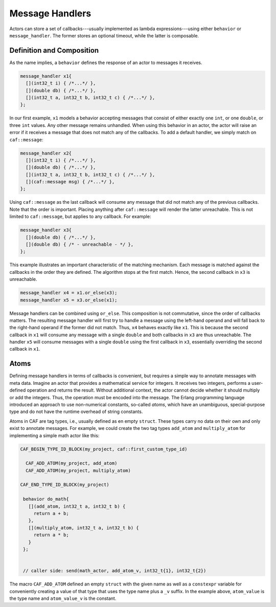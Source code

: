 .. _message-handler:

Message Handlers
================

Actors can store a set of callbacks---usually implemented as lambda
expressions---using either ``behavior`` or ``message_handler``.
The former stores an optional timeout, while the latter is composable.

Definition and Composition
--------------------------

As the name implies, a ``behavior`` defines the response of an actor to
messages it receives.

.. code-block:: C++

   message_handler x1{
     [](int32_t i) { /*...*/ },
     [](double db) { /*...*/ },
     [](int32_t a, int32_t b, int32_t c) { /*...*/ },
   };

In our first example, ``x1`` models a behavior accepting messages that consist
of either exactly one ``int``, or one ``double``, or three ``int`` values. Any
other message  remains unhandled. When using this behavior in an actor, the
actor will raise an error if it receives a message that does not match any of
the callbacks. To add a default handler, we simply match on ``caf::message``:

.. code-block:: C++

   message_handler x2{
     [](int32_t i) { /*...*/ },
     [](double db) { /*...*/ },
     [](int32_t a, int32_t b, int32_t c) { /*...*/ },
     [](caf::message msg) { /*...*/ },
   };

Using ``caf::message`` as the last callback will consume any message that did
not match any of the previous callbacks. Note that the order is important.
Placing anything after ``caf::message`` will render the latter unreachable. This
is not limited to ``caf::message``, but applies to any callback. For example:

.. code-block:: C++

   message_handler x3{
     [](double db) { /*...*/ },
     [](double db) { /* - unreachable - */ },
   };

This example illustrates an important characteristic of the matching mechanism.
Each message is matched against the callbacks in the order they are defined. The
algorithm stops at the first match. Hence, the second callback in ``x3`` is
unreachable.

.. code-block:: C++

   message_handler x4 = x1.or_else(x3);
   message_handler x5 = x3.or_else(x1);

Message handlers can be combined using ``or_else``. This composition is
not commutative, since the order of callbacks matters. The resulting message
handler will first try to handle a message using the left-hand operand and will
fall back to the right-hand operand if the former did not match. Thus,
``x4`` behaves exactly like ``x1``. This is because the second
callback in ``x1`` will consume any message with a single
``double`` and both callbacks in ``x3`` are thus unreachable.
The handler ``x5`` will consume messages with a single
``double`` using the first callback in ``x3``, essentially
overriding the second callback in ``x1``.

.. _atom:

Atoms
-----

Defining message handlers in terms of callbacks is convenient, but requires a
simple way to annotate messages with meta data. Imagine an actor that provides
a mathematical service for integers. It receives two integers, performs a
user-defined operation and returns the result. Without additional context, the
actor cannot decide whether it should multiply or add the integers. Thus, the
operation must be encoded into the message. The Erlang programming language
introduced an approach to use non-numerical constants, so-called
*atoms*, which have an unambiguous, special-purpose type and do not have
the runtime overhead of string constants.

Atoms in CAF are tag types, i.e., usually defined as en empty ``struct``. These
types carry no data on their own and only exist to annotate messages. For
example, we could create the two tag types ``add_atom`` and ``multiply_atom``
for implementing a simple math actor like this:

.. code-block:: C++

  CAF_BEGIN_TYPE_ID_BLOCK(my_project, caf::first_custom_type_id)

    CAF_ADD_ATOM(my_project, add_atom)
    CAF_ADD_ATOM(my_project, multiply_atom)

  CAF_END_TYPE_ID_BLOCK(my_project)

   behavior do_math{
     [](add_atom, int32_t a, int32_t b) {
       return a + b;
     },
     [](multiply_atom, int32_t a, int32_t b) {
       return a * b;
     }
   };


   // caller side: send(math_actor, add_atom_v, int32_t{1}, int32_t{2})

The macro ``CAF_ADD_ATOM`` defined an empty ``struct`` with the given name as
well as a ``constexpr`` variable for conveniently creating a value of that type
that uses the type name plus a ``_v`` suffix. In the example above,
``atom_value`` is the type name and ``atom_value_v`` is the constant.
